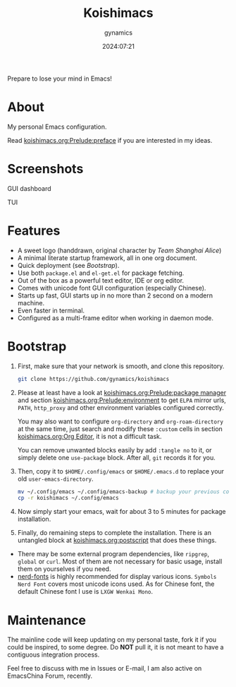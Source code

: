 #+title: Koishimacs
#+author: gynamics
#+date: 2024:07:21

Prepare to lose your mind in Emacs!

* About
My personal Emacs configuration.

Read [[file:koishimacs.org::*preface][koishimacs.org:Prelude:preface]] if you are interested in my ideas.

* Screenshots

GUI dashboard

[[https://exiled-images.pages.dev/file/AgACAgUAAyEGAASL6SCLAAMGZ4fNu_3PydCHqYmyVqXHTN70XCgAAtDBMRvMAUBU0HqKeU4-POUBAAMCAAN3AAM2BA.png]]

TUI

[[https://exiled-images.pages.dev/file/AgACAgUAAyEGAASL6SCLAAMHZ4fNySjANoZf1-nEGd2QuffpSZAAAtHBMRvMAUBUMBwueyZd_GsBAAMCAAN5AAM2BA.png]]

* Features
- A sweet logo (handdrawn, original character by /Team Shanghai Alice/)
- A minimal literate startup framework, all in one org document.
- Quick deployment (see [[*Bootstrap][Bootstrap]]).
- Use both ~package.el~ and ~el-get.el~ for package fetching.
- Out of the box as a powerful text editor, IDE or org editor.
- Comes with unicode font GUI configuration (especially Chinese).
- Starts up fast, GUI starts up in no more than 2 second on a modern machine.
- Even faster in terminal.
- Configured as a multi-frame editor when working in daemon mode.

* Bootstrap
1. First, make sure that your network is smooth, and clone this repository.

   #+begin_src sh
     git clone https://github.com/gynamics/koishimacs
   #+end_src

2. Please at least have a look at [[file:koishimacs.org::*package manager][koishimacs.org:Prelude:package manager]] and section [[file:koishimacs.org::*environment][koishimacs.org:Prelude:environment]] to get ~ELPA~ mirror urls, ~PATH~, ~http_proxy~ and other environment variables configured correctly.

   You may also want to configure ~org-directory~ and ~org-roam-directory~ at the same time, just search and modify these ~:custom~ cells in section [[file:koishimacs.org::*Org Editor][koishimacs.org:Org Editor]], it is not a difficult task.

   You can remove unwanted blocks easily by add ~:tangle no~ to it, or simply delete one ~use-package~ block. After all, ~git~ records it for you.

3. Then, copy it to ~$HOME/.config/emacs~ or ~$HOME/.emacs.d~ to replace your old ~user-emacs-directory~.

   #+begin_src sh
     mv ~/.config/emacs ~/.config/emacs-backup # backup your previous config
     cp -r koishimacs ~/.config/emacs
   #+end_src

4. Now simply start your emacs, wait for about 3 to 5 minutes for package installation.

5. Finally, do remaining steps to complete the installation. There is an untangled block at [[file:koishimacs.org::*postscript][koishimacs.org:postscript]] that does these things.

- There may be some external program dependencies, like ~ripgrep~, ~global~ or ~curl~. Most of them are not necessary for basic usage, install them on yourselves if you need.
- [[https://www.nerdfonts.com][nerd-fonts]] is highly recommended for display various icons. ~Symbols Nerd Font~ covers most unicode icons used. As for Chinese font, the default Chinese font I use is ~LXGW Wenkai Mono~.

* Maintenance
The mainline code will keep updating on my personal taste, fork it if you could be inspired, to some degree. Do *NOT* pull it, it is not meant to have a contiguous integration process.

Feel free to discuss with me in Issues or E-mail, I am also active on EmacsChina Forum, recently.
